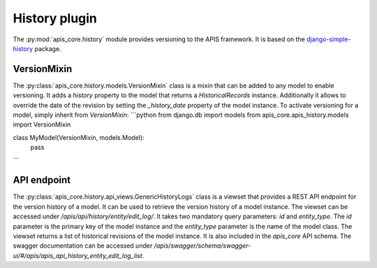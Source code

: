 History plugin
==============

The :py:mod:`apis_core.history` module provides versioning 
to the APIS framework. It is based on the `django-simple-history`_
package.

VersionMixin
------------

The :py:class:`apis_core.history.models.VersionMixin` class is a mixin
that can be added to any model to enable versioning. It adds a `history`
property to the model that returns a `HistoricalRecords` instance. Additionally
it allows to override the date of the revision by setting the `_history_date`
property of the model instance.
To activate versioning for a model, simply inherit from `VersionMixin`:
```python
from django.db import models
from apis_core.apis_history.models import VersionMixin

class MyModel(VersionMixin, models.Model):
    pass
```

API endpoint
------------

The :py:class:`apis_core.history.api_views.GenericHistoryLogs` class is a viewset
that provides a REST API endpoint for the version history of a model. It can be
used to retrieve the version history of a model instance.
The viewset can be accessed under `/apis/api/history/entity/edit_log/`. It takes
two mandatory query parameters: `id` and `entity_type`. The `id` parameter is the
primary key of the model instance and the `entity_type` parameter is the name of
the model class. The viewset returns a list of historical revisions of the model
instance. It is also included in the `apis_core` API schema. The swagger documentation
can be accessed under `/apis/swagger/schema/swagger-ui/#/apis/apis_api_history_entity_edit_log_list`.


.. _django-simple-history: https://django-simple-history.readthedocs.io/en/latest/
